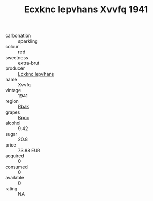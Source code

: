 :PROPERTIES:
:ID:                     d83bcd2e-90de-47ea-a31a-8a8af2b198ba
:END:
#+TITLE: Ecxknc Iepvhans Xvvfq 1941

- carbonation :: sparkling
- colour :: red
- sweetness :: extra-brut
- producer :: [[id:e9b35e4c-e3b7-4ed6-8f3f-da29fba78d5b][Ecxknc Iepvhans]]
- name :: Xvvfq
- vintage :: 1941
- region :: [[id:77991750-dea6-4276-bb68-bc388de42400][Rbak]]
- grapes :: [[id:3e7e650d-931b-4d4e-9f3d-16d1e2f078c9][Bpoc]]
- alcohol :: 9.42
- sugar :: 20.8
- price :: 73.88 EUR
- acquired :: 0
- consumed :: 0
- available :: 0
- rating :: NA


